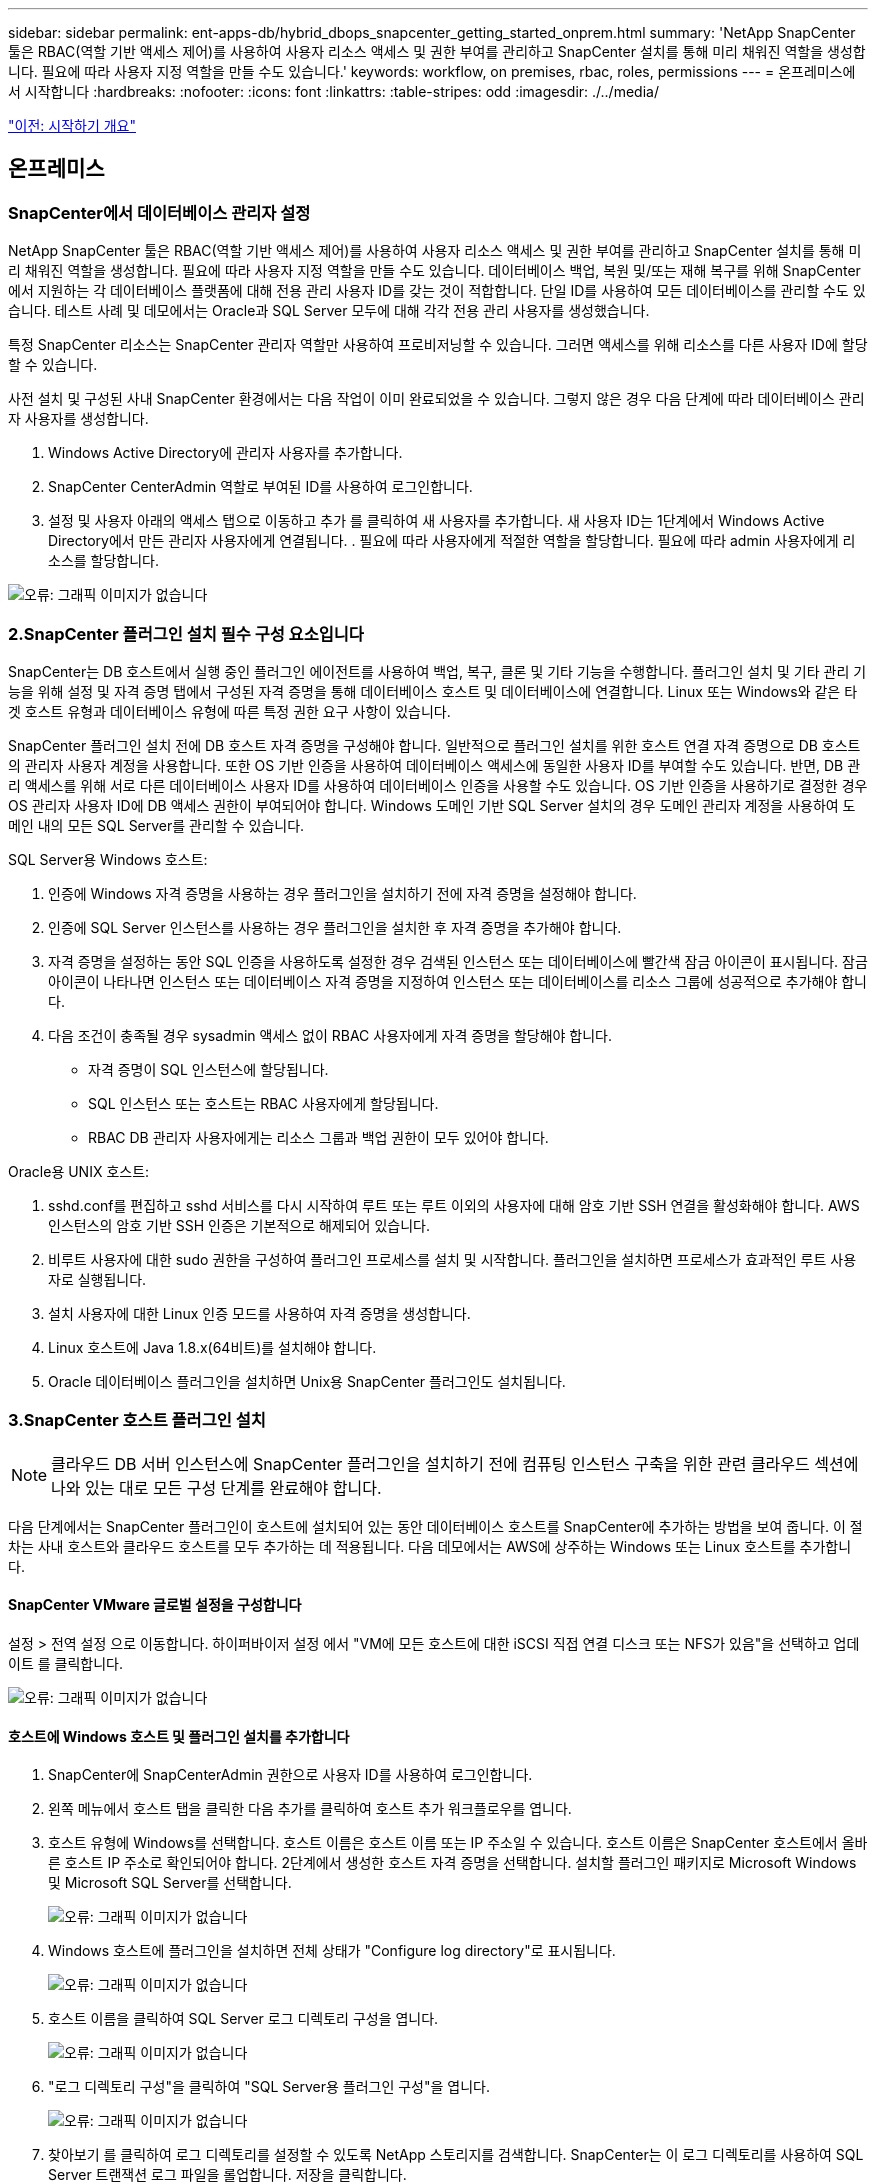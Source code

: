 ---
sidebar: sidebar 
permalink: ent-apps-db/hybrid_dbops_snapcenter_getting_started_onprem.html 
summary: 'NetApp SnapCenter 툴은 RBAC(역할 기반 액세스 제어)를 사용하여 사용자 리소스 액세스 및 권한 부여를 관리하고 SnapCenter 설치를 통해 미리 채워진 역할을 생성합니다. 필요에 따라 사용자 지정 역할을 만들 수도 있습니다.' 
keywords: workflow, on premises, rbac, roles, permissions 
---
= 온프레미스에서 시작합니다
:hardbreaks:
:nofooter: 
:icons: font
:linkattrs: 
:table-stripes: odd
:imagesdir: ./../media/


link:hybrid_dbops_snapcenter_getting_started.html["이전: 시작하기 개요"]



== 온프레미스



=== SnapCenter에서 데이터베이스 관리자 설정

NetApp SnapCenter 툴은 RBAC(역할 기반 액세스 제어)를 사용하여 사용자 리소스 액세스 및 권한 부여를 관리하고 SnapCenter 설치를 통해 미리 채워진 역할을 생성합니다. 필요에 따라 사용자 지정 역할을 만들 수도 있습니다. 데이터베이스 백업, 복원 및/또는 재해 복구를 위해 SnapCenter에서 지원하는 각 데이터베이스 플랫폼에 대해 전용 관리 사용자 ID를 갖는 것이 적합합니다. 단일 ID를 사용하여 모든 데이터베이스를 관리할 수도 있습니다. 테스트 사례 및 데모에서는 Oracle과 SQL Server 모두에 대해 각각 전용 관리 사용자를 생성했습니다.

특정 SnapCenter 리소스는 SnapCenter 관리자 역할만 사용하여 프로비저닝할 수 있습니다. 그러면 액세스를 위해 리소스를 다른 사용자 ID에 할당할 수 있습니다.

사전 설치 및 구성된 사내 SnapCenter 환경에서는 다음 작업이 이미 완료되었을 수 있습니다. 그렇지 않은 경우 다음 단계에 따라 데이터베이스 관리자 사용자를 생성합니다.

. Windows Active Directory에 관리자 사용자를 추가합니다.
. SnapCenter CenterAdmin 역할로 부여된 ID를 사용하여 로그인합니다.
. 설정 및 사용자 아래의 액세스 탭으로 이동하고 추가 를 클릭하여 새 사용자를 추가합니다. 새 사용자 ID는 1단계에서 Windows Active Directory에서 만든 관리자 사용자에게 연결됩니다. . 필요에 따라 사용자에게 적절한 역할을 할당합니다. 필요에 따라 admin 사용자에게 리소스를 할당합니다.


image:snapctr_admin_users.PNG["오류: 그래픽 이미지가 없습니다"]



=== 2.SnapCenter 플러그인 설치 필수 구성 요소입니다

SnapCenter는 DB 호스트에서 실행 중인 플러그인 에이전트를 사용하여 백업, 복구, 클론 및 기타 기능을 수행합니다. 플러그인 설치 및 기타 관리 기능을 위해 설정 및 자격 증명 탭에서 구성된 자격 증명을 통해 데이터베이스 호스트 및 데이터베이스에 연결합니다. Linux 또는 Windows와 같은 타겟 호스트 유형과 데이터베이스 유형에 따른 특정 권한 요구 사항이 있습니다.

SnapCenter 플러그인 설치 전에 DB 호스트 자격 증명을 구성해야 합니다. 일반적으로 플러그인 설치를 위한 호스트 연결 자격 증명으로 DB 호스트의 관리자 사용자 계정을 사용합니다. 또한 OS 기반 인증을 사용하여 데이터베이스 액세스에 동일한 사용자 ID를 부여할 수도 있습니다. 반면, DB 관리 액세스를 위해 서로 다른 데이터베이스 사용자 ID를 사용하여 데이터베이스 인증을 사용할 수도 있습니다. OS 기반 인증을 사용하기로 결정한 경우 OS 관리자 사용자 ID에 DB 액세스 권한이 부여되어야 합니다. Windows 도메인 기반 SQL Server 설치의 경우 도메인 관리자 계정을 사용하여 도메인 내의 모든 SQL Server를 관리할 수 있습니다.

SQL Server용 Windows 호스트:

. 인증에 Windows 자격 증명을 사용하는 경우 플러그인을 설치하기 전에 자격 증명을 설정해야 합니다.
. 인증에 SQL Server 인스턴스를 사용하는 경우 플러그인을 설치한 후 자격 증명을 추가해야 합니다.
. 자격 증명을 설정하는 동안 SQL 인증을 사용하도록 설정한 경우 검색된 인스턴스 또는 데이터베이스에 빨간색 잠금 아이콘이 표시됩니다. 잠금 아이콘이 나타나면 인스턴스 또는 데이터베이스 자격 증명을 지정하여 인스턴스 또는 데이터베이스를 리소스 그룹에 성공적으로 추가해야 합니다.
. 다음 조건이 충족될 경우 sysadmin 액세스 없이 RBAC 사용자에게 자격 증명을 할당해야 합니다.
+
** 자격 증명이 SQL 인스턴스에 할당됩니다.
** SQL 인스턴스 또는 호스트는 RBAC 사용자에게 할당됩니다.
** RBAC DB 관리자 사용자에게는 리소스 그룹과 백업 권한이 모두 있어야 합니다.




Oracle용 UNIX 호스트:

. sshd.conf를 편집하고 sshd 서비스를 다시 시작하여 루트 또는 루트 이외의 사용자에 대해 암호 기반 SSH 연결을 활성화해야 합니다. AWS 인스턴스의 암호 기반 SSH 인증은 기본적으로 해제되어 있습니다.
. 비루트 사용자에 대한 sudo 권한을 구성하여 플러그인 프로세스를 설치 및 시작합니다. 플러그인을 설치하면 프로세스가 효과적인 루트 사용자로 실행됩니다.
. 설치 사용자에 대한 Linux 인증 모드를 사용하여 자격 증명을 생성합니다.
. Linux 호스트에 Java 1.8.x(64비트)를 설치해야 합니다.
. Oracle 데이터베이스 플러그인을 설치하면 Unix용 SnapCenter 플러그인도 설치됩니다.




=== 3.SnapCenter 호스트 플러그인 설치


NOTE: 클라우드 DB 서버 인스턴스에 SnapCenter 플러그인을 설치하기 전에 컴퓨팅 인스턴스 구축을 위한 관련 클라우드 섹션에 나와 있는 대로 모든 구성 단계를 완료해야 합니다.

다음 단계에서는 SnapCenter 플러그인이 호스트에 설치되어 있는 동안 데이터베이스 호스트를 SnapCenter에 추가하는 방법을 보여 줍니다. 이 절차는 사내 호스트와 클라우드 호스트를 모두 추가하는 데 적용됩니다. 다음 데모에서는 AWS에 상주하는 Windows 또는 Linux 호스트를 추가합니다.



==== SnapCenter VMware 글로벌 설정을 구성합니다

설정 > 전역 설정 으로 이동합니다. 하이퍼바이저 설정 에서 "VM에 모든 호스트에 대한 iSCSI 직접 연결 디스크 또는 NFS가 있음"을 선택하고 업데이트 를 클릭합니다.

image:snapctr_vmware_global.PNG["오류: 그래픽 이미지가 없습니다"]



==== 호스트에 Windows 호스트 및 플러그인 설치를 추가합니다

. SnapCenter에 SnapCenterAdmin 권한으로 사용자 ID를 사용하여 로그인합니다.
. 왼쪽 메뉴에서 호스트 탭을 클릭한 다음 추가를 클릭하여 호스트 추가 워크플로우를 엽니다.
. 호스트 유형에 Windows를 선택합니다. 호스트 이름은 호스트 이름 또는 IP 주소일 수 있습니다. 호스트 이름은 SnapCenter 호스트에서 올바른 호스트 IP 주소로 확인되어야 합니다. 2단계에서 생성한 호스트 자격 증명을 선택합니다. 설치할 플러그인 패키지로 Microsoft Windows 및 Microsoft SQL Server를 선택합니다.
+
image:snapctr_add_windows_host_01.PNG["오류: 그래픽 이미지가 없습니다"]

. Windows 호스트에 플러그인을 설치하면 전체 상태가 "Configure log directory"로 표시됩니다.
+
image:snapctr_add_windows_host_02.PNG["오류: 그래픽 이미지가 없습니다"]

. 호스트 이름을 클릭하여 SQL Server 로그 디렉토리 구성을 엽니다.
+
image:snapctr_add_windows_host_03.PNG["오류: 그래픽 이미지가 없습니다"]

. "로그 디렉토리 구성"을 클릭하여 "SQL Server용 플러그인 구성"을 엽니다.
+
image:snapctr_add_windows_host_04.PNG["오류: 그래픽 이미지가 없습니다"]

. 찾아보기 를 클릭하여 로그 디렉토리를 설정할 수 있도록 NetApp 스토리지를 검색합니다. SnapCenter는 이 로그 디렉토리를 사용하여 SQL Server 트랜잭션 로그 파일을 롤업합니다. 저장을 클릭합니다.
+
image:snapctr_add_windows_host_05.PNG["오류: 그래픽 이미지가 없습니다"]

+

NOTE: DB 호스트에 프로비저닝된 NetApp 스토리지의 경우 CVO의 6단계에 나와 있는 것처럼 SnapCenter에 스토리지(온프레미스 또는 CVO)를 추가해야 합니다.

. 로그 디렉토리가 구성된 후 Windows 호스트 플러그인 전체 상태가 실행 중 으로 변경됩니다.
+
image:snapctr_add_windows_host_06.PNG["오류: 그래픽 이미지가 없습니다"]

. 데이터베이스를 관리하는 사용자 ID에 호스트를 할당하려면 설정 및 사용자 아래의 액세스 탭으로 이동하고 데이터베이스 관리 사용자 ID(호스트를 할당해야 하는 sqlldba인 경우)를 클릭한 다음 저장 을 클릭하여 호스트 리소스 할당을 완료합니다.
+
image:snapctr_add_windows_host_07.PNG["오류: 그래픽 이미지가 없습니다"]

+
image:snapctr_add_windows_host_08.PNG["오류: 그래픽 이미지가 없습니다"]





==== Unix 호스트를 추가하고 호스트에 플러그인을 설치합니다

. SnapCenter에 SnapCenterAdmin 권한으로 사용자 ID를 사용하여 로그인합니다.
. 왼쪽 메뉴에서 호스트 탭을 클릭하고 추가 를 클릭하여 호스트 추가 워크플로우를 엽니다.
. 호스트 유형으로 Linux를 선택합니다. 호스트 이름은 호스트 이름 또는 IP 주소일 수 있습니다. 그러나 SnapCenter 호스트에서 호스트 IP 주소를 수정하려면 호스트 이름을 확인해야 합니다. 2단계에서 만든 호스트 자격 증명을 선택합니다. 호스트 자격 증명에는 sudo 권한이 필요합니다. Oracle Database를 설치할 플러그인으로 선택하여 Oracle 및 Linux 호스트 플러그인을 모두 설치합니다.
+
image:snapctr_add_linux_host_01.PNG["오류: 그래픽 이미지가 없습니다"]

. 기타 옵션 을 클릭하고 "설치 전 검사 건너뛰기"를 선택합니다. 사전 설치 검사를 건너뛰는 것을 확인하는 메시지가 표시됩니다. 예 를 클릭한 다음 저장 을 클릭합니다.
+
image:snapctr_add_linux_host_02.PNG["오류: 그래픽 이미지가 없습니다"]

. 제출 을 클릭하여 플러그인 설치를 시작합니다. 아래와 같이 지문을 확인하라는 메시지가 표시됩니다.
+
image:snapctr_add_linux_host_03.PNG["오류: 그래픽 이미지가 없습니다"]

. SnapCenter는 호스트 검증 및 등록을 수행한 다음 Linux 호스트에 플러그인을 설치합니다. 상태가 플러그인 설치 에서 실행 중 으로 변경됩니다.
+
image:snapctr_add_linux_host_04.PNG["오류: 그래픽 이미지가 없습니다"]

. 새로 추가된 호스트를 적절한 데이터베이스 관리 사용자 ID(여기서는 oradba)에 할당합니다.
+
image:snapctr_add_linux_host_05.PNG["오류: 그래픽 이미지가 없습니다"]

+
image:snapctr_add_linux_host_06.PNG["오류: 그래픽 이미지가 없습니다"]





=== 4.데이터베이스 리소스 검색

플러그인 설치가 완료되면 호스트의 데이터베이스 리소스를 즉시 검색할 수 있습니다. 왼쪽 메뉴에서 리소스 탭을 클릭합니다. 데이터베이스 플랫폼 유형에 따라 데이터베이스, 리소스 그룹 등과 같은 다양한 보기를 사용할 수 있습니다. 호스트의 리소스가 검색되지 않고 표시되지 않으면 리소스 새로 고침 탭을 클릭해야 할 수도 있습니다.

image:snapctr_resources_ora.PNG["오류: 그래픽 이미지가 없습니다"]

데이터베이스가 처음 검색되면 전체 상태가 "보호되지 않음"으로 표시됩니다. 이전 스크린샷은 아직 백업 정책에 의해 보호되지 않은 Oracle 데이터베이스를 보여 줍니다.

백업 구성 또는 정책을 설정하고 백업을 실행한 경우 데이터베이스의 전체 상태는 백업 상태를 "Backup Succeeded"로 표시하고 마지막 백업의 타임스탬프를 표시합니다. 다음 스크린샷은 SQL Server 사용자 데이터베이스의 백업 상태를 보여 줍니다.

image:snapctr_resources_sql.PNG["오류: 그래픽 이미지가 없습니다"]

데이터베이스 액세스 자격 증명이 제대로 설정되어 있지 않으면 빨간색 잠금 단추가 데이터베이스에 액세스할 수 없음을 나타냅니다. 예를 들어, Windows 자격 증명에 데이터베이스 인스턴스에 대한 sysadmin 액세스 권한이 없는 경우 데이터베이스 자격 증명을 다시 구성하여 빨간색 잠금을 해제해야 합니다.

image:snapctr_add_windows_host_09.PNG["오류: 그래픽 이미지가 없습니다"]

image:snapctr_add_windows_host_10.PNG["오류: 그래픽 이미지가 없습니다"]

Windows 수준 또는 데이터베이스 수준에서 적절한 자격 증명이 구성되면 빨간색 잠금이 사라지고 SQL Server 유형 정보가 수집 및 검토됩니다.

image:snapctr_add_windows_host_11.PNG["오류: 그래픽 이미지가 없습니다"]



=== 스토리지 클러스터 피어링 및 DB 볼륨 복제를 설정합니다

퍼블릭 클라우드를 타겟 대상으로 사용하여 사내 데이터베이스 데이터를 보호하기 위해 NetApp SnapMirror 기술을 사용하여 사내 ONTAP 클러스터 데이터베이스 볼륨을 클라우드의 CVO에 복제합니다. 그런 다음 복제된 타겟 볼륨을 개발/OPS 또는 재해 복구를 위해 복제할 수 있습니다. 다음은 클러스터 피어링을 설정하고 DB 볼륨 복제를 설정하는 상위 단계입니다.

. 온프레미스 클러스터와 CVO 클러스터 인스턴스 모두에서 클러스터 피어링을 위해 인터클러스터 LIF를 구성합니다. 이 단계는 ONTAP 시스템 관리자로 수행할 수 있습니다. 기본 CVO 배포에는 클러스터 간 LIF가 자동으로 구성됩니다.
+
사내 클러스터:

+
image:snapctr_cluster_replication_01.PNG["오류: 그래픽 이미지가 없습니다"]

+
타겟 CVO 클러스터:

+
image:snapctr_cluster_replication_02.PNG["오류: 그래픽 이미지가 없습니다"]

. 인터클러스터 LIF가 구성된 경우 NetApp Cloud Manager의 끌어서 놓기를 사용하여 클러스터 피어링을 설정하고 볼륨 복제를 설정할 수 있습니다. 을 참조하십시오 link:hybrid_dbops_snapcenter_getting_started_aws.html#aws-public-cloud["시작하기 - AWS 퍼블릭 클라우드"] 를 참조하십시오.
+
또는 ONTAP System Manager를 사용하여 다음과 같이 클러스터 피어링을 수행하고 DB 볼륨 복제를 수행할 수 있습니다.

. ONTAP 시스템 관리자에 로그인합니다. 클러스터 > 설정 으로 이동하고 피어 클러스터 를 클릭하여 클라우드의 CVO 인스턴스로 클러스터 피어링을 설정합니다.
+
image:snapctr_vol_snapmirror_00.PNG["오류: 그래픽 이미지가 없습니다"]

. 볼륨 탭으로 이동합니다. 복제할 데이터베이스 볼륨을 선택하고 보호 를 클릭합니다.
+
image:snapctr_vol_snapmirror_01.PNG["오류: 그래픽 이미지가 없습니다"]

. 보호 정책을 Asynchronous로 설정합니다. 대상 클러스터와 스토리지 SVM을 선택합니다.
+
image:snapctr_vol_snapmirror_02.PNG["오류: 그래픽 이미지가 없습니다"]

. 볼륨이 소스와 타겟 간에 동기화되고 복제 관계가 정상 상태인지 확인합니다.
+
image:snapctr_vol_snapmirror_03.PNG["오류: 그래픽 이미지가 없습니다"]





=== CVO 데이터베이스 스토리지 SVM을 SnapCenter에 추가합니다

. SnapCenter에 SnapCenterAdmin 권한으로 사용자 ID를 사용하여 로그인합니다.
. 메뉴에서 스토리지 시스템 탭을 클릭한 다음 새로 만들기를 클릭하여 복제된 타겟 데이터베이스 볼륨을 SnapCenter에 호스팅하는 CVO 스토리지 SVM을 추가합니다. 스토리지 시스템 필드에 클러스터 관리 IP를 입력하고 적절한 사용자 이름과 암호를 입력합니다.
+
image:snapctr_add_cvo_svm_01.PNG["오류: 그래픽 이미지가 없습니다"]

. 추가 옵션을 클릭하여 추가 스토리지 구성 옵션을 엽니다. 플랫폼 필드에서 Cloud Volumes ONTAP 를 선택하고 보조 를 선택한 다음 저장 을 클릭합니다.
+
image:snapctr_add_cvo_svm_02.PNG["오류: 그래픽 이미지가 없습니다"]

. 에 나와 있는 대로 스토리지 시스템을 SnapCenter 데이터베이스 관리 사용자 ID에 할당합니다 <<3. SnapCenter host plugin installation>>.
+
image:snapctr_add_cvo_svm_03.PNG["오류: 그래픽 이미지가 없습니다"]





=== SnapCenter에서 데이터베이스 백업 정책을 설정합니다

다음 절차에서는 전체 데이터베이스 또는 로그 파일 백업 정책을 만드는 방법을 보여 줍니다. 그런 다음 이 정책을 구현하여 데이터베이스 리소스를 보호할 수 있습니다. RPO(복구 지점 목표) 또는 RTO(복구 시간 목표)는 데이터베이스 및/또는 로그 백업의 빈도를 결정합니다.



==== Oracle에 대한 전체 데이터베이스 백업 정책을 생성합니다

. SnapCenter에 데이터베이스 관리 사용자 ID로 로그인하고 설정을 클릭한 다음 정책을 클릭합니다.
+
image:snapctr_ora_policy_data_01.PNG["오류: 그래픽 이미지가 없습니다"]

. New(새로 만들기) 를 클릭하여 새 백업 정책 생성 워크플로우를 시작하거나 수정할 기존 정책을 선택합니다.
+
image:snapctr_ora_policy_data_02.PNG["오류: 그래픽 이미지가 없습니다"]

. 백업 유형 및 스케줄 빈도를 선택합니다.
+
image:snapctr_ora_policy_data_03.PNG["오류: 그래픽 이미지가 없습니다"]

. 백업 보존 설정을 지정합니다. 이 경우 보관할 전체 데이터베이스 백업 복사본 수가 정의됩니다.
+
image:snapctr_ora_policy_data_04.PNG["오류: 그래픽 이미지가 없습니다"]

. 클라우드의 2차 위치에 복제할 로컬 기본 스냅샷 백업을 푸시할 2차 복제 옵션을 선택합니다.
+
image:snapctr_ora_policy_data_05.PNG["오류: 그래픽 이미지가 없습니다"]

. 백업 실행 전후에 실행할 선택적 스크립트를 지정합니다.
+
image:snapctr_ora_policy_data_06.PNG["오류: 그래픽 이미지가 없습니다"]

. 필요한 경우 백업 검증을 실행합니다.
+
image:snapctr_ora_policy_data_07.PNG["오류: 그래픽 이미지가 없습니다"]

. 요약.
+
image:snapctr_ora_policy_data_08.PNG["오류: 그래픽 이미지가 없습니다"]





==== Oracle에 대한 데이터베이스 로그 백업 정책을 생성합니다

. 데이터베이스 관리 사용자 ID를 사용하여 SnapCenter에 로그인하고 설정을 클릭한 다음 정책을 클릭합니다.
. 새로 만들기 를 클릭하여 새 백업 정책 생성 워크플로우를 시작하거나 수정할 기존 정책을 선택합니다.
+
image:snapctr_ora_policy_log_01.PNG["오류: 그래픽 이미지가 없습니다"]

. 백업 유형 및 스케줄 빈도를 선택합니다.
+
image:snapctr_ora_policy_log_02.PNG["오류: 그래픽 이미지가 없습니다"]

. 로그 보존 기간을 설정합니다.
+
image:snapctr_ora_policy_log_03.PNG["오류: 그래픽 이미지가 없습니다"]

. 퍼블릭 클라우드의 2차 위치에 복제
+
image:snapctr_ora_policy_log_04.PNG["오류: 그래픽 이미지가 없습니다"]

. 로그 백업 전후에 실행할 선택적 스크립트를 지정합니다.
+
image:snapctr_ora_policy_log_05.PNG["오류: 그래픽 이미지가 없습니다"]

. 백업 검증 스크립트를 지정합니다.
+
image:snapctr_ora_policy_log_06.PNG["오류: 그래픽 이미지가 없습니다"]

. 요약.
+
image:snapctr_ora_policy_log_07.PNG["오류: 그래픽 이미지가 없습니다"]





==== SQL에 대한 전체 데이터베이스 백업 정책을 생성합니다

. 데이터베이스 관리 사용자 ID를 사용하여 SnapCenter에 로그인하고 설정을 클릭한 다음 정책을 클릭합니다.
+
image:snapctr_sql_policy_data_01.PNG["오류: 그래픽 이미지가 없습니다"]

. 새로 만들기 를 클릭하여 새 백업 정책 생성 워크플로우를 시작하거나 수정할 기존 정책을 선택합니다.
+
image:snapctr_sql_policy_data_02.PNG["오류: 그래픽 이미지가 없습니다"]

. 백업 옵션 및 예약 빈도를 정의합니다. 가용성 그룹으로 구성된 SQL Server의 경우 기본 백업 복제본을 설정할 수 있습니다.
+
image:snapctr_sql_policy_data_03.PNG["오류: 그래픽 이미지가 없습니다"]

. 백업 보존 기간을 설정합니다.
+
image:snapctr_sql_policy_data_04.PNG["오류: 그래픽 이미지가 없습니다"]

. 클라우드의 2차 위치에 백업 복사본을 복제할 수 있습니다.
+
image:snapctr_sql_policy_data_05.PNG["오류: 그래픽 이미지가 없습니다"]

. 백업 작업 전후에 실행할 선택적 스크립트를 지정합니다.
+
image:snapctr_sql_policy_data_06.PNG["오류: 그래픽 이미지가 없습니다"]

. 백업 확인을 실행할 옵션을 지정합니다.
+
image:snapctr_sql_policy_data_07.PNG["오류: 그래픽 이미지가 없습니다"]

. 요약.
+
image:snapctr_sql_policy_data_08.PNG["오류: 그래픽 이미지가 없습니다"]





==== SQL에 대한 데이터베이스 로그 백업 정책을 생성합니다.

. 데이터베이스 관리 사용자 ID를 사용하여 SnapCenter에 로그인하고 설정 > 정책 을 클릭한 다음 새로 만들기 를 클릭하여 새 정책 생성 워크플로를 시작합니다.
+
image:snapctr_sql_policy_log_01.PNG["오류: 그래픽 이미지가 없습니다"]

. 로그 백업 옵션 및 스케줄 빈도를 정의합니다. 가용성 그룹으로 구성된 SQL Server의 경우 기본 백업 복제본을 설정할 수 있습니다.
+
image:snapctr_sql_policy_log_02.PNG["오류: 그래픽 이미지가 없습니다"]

. SQL Server 데이터 백업 정책은 로그 백업 보존을 정의합니다. 여기서 기본값을 사용합니다.
+
image:snapctr_sql_policy_log_03.PNG["오류: 그래픽 이미지가 없습니다"]

. 클라우드의 2차 사이트에 로그 백업 복제를 설정합니다.
+
image:snapctr_sql_policy_log_04.PNG["오류: 그래픽 이미지가 없습니다"]

. 백업 작업 전후에 실행할 선택적 스크립트를 지정합니다.
+
image:snapctr_sql_policy_log_05.PNG["오류: 그래픽 이미지가 없습니다"]

. 요약.
+
image:snapctr_sql_policy_log_06.PNG["오류: 그래픽 이미지가 없습니다"]





=== 데이터베이스를 보호하기 위해 백업 정책을 구현합니다

SnapCenter는 리소스 그룹을 사용하여 서버에서 호스팅되는 여러 데이터베이스, 동일한 스토리지 볼륨을 공유하는 데이터베이스, 비즈니스 애플리케이션을 지원하는 여러 데이터베이스 등 데이터베이스 리소스의 논리적 그룹으로 데이터베이스를 백업합니다. 단일 데이터베이스를 보호하면 고유한 리소스 그룹이 만들어집니다. 다음 절차에서는 Oracle 및 SQL Server 데이터베이스를 보호하기 위해 섹션 7에서 만든 백업 정책을 구현하는 방법을 보여 줍니다.



==== Oracle의 전체 백업을 위한 리소스 그룹을 생성합니다

. 데이터베이스 관리 사용자 ID를 사용하여 SnapCenter에 로그인하고 리소스 탭으로 이동합니다. 보기 드롭다운 목록에서 데이터베이스 또는 리소스 그룹을 선택하여 리소스 그룹 만들기 워크플로를 시작합니다.
+
image:snapctr_ora_rgroup_full_01.PNG["오류: 그래픽 이미지가 없습니다"]

. 리소스 그룹의 이름과 태그를 입력합니다. 스냅샷 복사본의 명명 형식을 정의하고 구성된 경우 중복 아카이브 로그 대상을 건너뛸 수 있습니다.
+
image:snapctr_ora_rgroup_full_02.PNG["오류: 그래픽 이미지가 없습니다"]

. 리소스 그룹에 데이터베이스 리소스를 추가합니다.
+
image:snapctr_ora_rgroup_full_03.PNG["오류: 그래픽 이미지가 없습니다"]

. 드롭다운 목록에서 섹션 7에 생성된 전체 백업 정책을 선택합니다.
+
image:snapctr_ora_rgroup_full_04.PNG["오류: 그래픽 이미지가 없습니다"]

. (+) 기호를 클릭하여 원하는 백업 일정을 구성합니다.
+
image:snapctr_ora_rgroup_full_05.PNG["오류: 그래픽 이미지가 없습니다"]

. Load Locators(로케이터 로드) 를 클릭하여 소스 및 대상 볼륨을 로드합니다.
+
image:snapctr_ora_rgroup_full_06.PNG["오류: 그래픽 이미지가 없습니다"]

. 필요한 경우 이메일 알림에 사용할 SMTP 서버를 구성합니다.
+
image:snapctr_ora_rgroup_full_07.PNG["오류: 그래픽 이미지가 없습니다"]

. 요약.
+
image:snapctr_ora_rgroup_full_08.PNG["오류: 그래픽 이미지가 없습니다"]





==== Oracle의 로그 백업을 위한 리소스 그룹을 생성합니다

. 데이터베이스 관리 사용자 ID를 사용하여 SnapCenter에 로그인하고 리소스 탭으로 이동합니다. 보기 드롭다운 목록에서 데이터베이스 또는 리소스 그룹을 선택하여 리소스 그룹 만들기 워크플로를 시작합니다.
+
image:snapctr_ora_rgroup_log_01.PNG["오류: 그래픽 이미지가 없습니다"]

. 리소스 그룹의 이름과 태그를 입력합니다. 스냅샷 복사본의 명명 형식을 정의하고 구성된 경우 중복 아카이브 로그 대상을 건너뛸 수 있습니다.
+
image:snapctr_ora_rgroup_log_02.PNG["오류: 그래픽 이미지가 없습니다"]

. 리소스 그룹에 데이터베이스 리소스를 추가합니다.
+
image:snapctr_ora_rgroup_log_03.PNG["오류: 그래픽 이미지가 없습니다"]

. 드롭다운 목록에서 섹션 7에 생성된 로그 백업 정책을 선택합니다.
+
image:snapctr_ora_rgroup_log_04.PNG["오류: 그래픽 이미지가 없습니다"]

. (+) 기호를 클릭하여 원하는 백업 일정을 구성합니다.
+
image:snapctr_ora_rgroup_log_05.PNG["오류: 그래픽 이미지가 없습니다"]

. 백업 검증이 구성된 경우 여기에 표시됩니다.
+
image:snapctr_ora_rgroup_log_06.PNG["오류: 그래픽 이미지가 없습니다"]

. 필요한 경우 e-메일 알림을 위한 SMTP 서버를 구성합니다.
+
image:snapctr_ora_rgroup_log_07.PNG["오류: 그래픽 이미지가 없습니다"]

. 요약.
+
image:snapctr_ora_rgroup_log_08.PNG["오류: 그래픽 이미지가 없습니다"]





==== SQL Server의 전체 백업을 위한 리소스 그룹을 생성합니다

. 데이터베이스 관리 사용자 ID를 사용하여 SnapCenter에 로그인하고 리소스 탭으로 이동합니다. 보기 드롭다운 목록에서 데이터베이스 또는 리소스 그룹을 선택하여 리소스 그룹 만들기 워크플로를 시작합니다. 리소스 그룹의 이름과 태그를 입력합니다. 스냅샷 복사본의 명명 형식을 정의할 수 있습니다.
+
image:snapctr_sql_rgroup_full_01.PNG["오류: 그래픽 이미지가 없습니다"]

. 백업할 데이터베이스 리소스를 선택합니다.
+
image:snapctr_sql_rgroup_full_02.PNG["오류: 그래픽 이미지가 없습니다"]

. 섹션 7에서 생성한 전체 SQL 백업 정책을 선택합니다.
+
image:snapctr_sql_rgroup_full_03.PNG["오류: 그래픽 이미지가 없습니다"]

. 백업 빈도와 정확한 백업 시간을 추가합니다.
+
image:snapctr_sql_rgroup_full_04.PNG["오류: 그래픽 이미지가 없습니다"]

. 백업 확인을 수행할 경우 보조 백업에 대한 검증 서버를 선택합니다. Load Locator를 클릭하여 보조 스토리지 위치를 채웁니다.
+
image:snapctr_sql_rgroup_full_05.PNG["오류: 그래픽 이미지가 없습니다"]

. 필요한 경우 이메일 알림에 사용할 SMTP 서버를 구성합니다.
+
image:snapctr_sql_rgroup_full_06.PNG["오류: 그래픽 이미지가 없습니다"]

. 요약.
+
image:snapctr_sql_rgroup_full_07.PNG["오류: 그래픽 이미지가 없습니다"]





==== SQL Server의 로그 백업을 위한 리소스 그룹을 생성합니다

. 데이터베이스 관리 사용자 ID를 사용하여 SnapCenter에 로그인하고 리소스 탭으로 이동합니다. 보기 드롭다운 목록에서 데이터베이스 또는 리소스 그룹을 선택하여 리소스 그룹 만들기 워크플로를 시작합니다. 리소스 그룹의 이름과 태그를 입력합니다. 스냅샷 복사본의 명명 형식을 정의할 수 있습니다.
+
image:snapctr_sql_rgroup_log_01.PNG["오류: 그래픽 이미지가 없습니다"]

. 백업할 데이터베이스 리소스를 선택합니다.
+
image:snapctr_sql_rgroup_log_02.PNG["오류: 그래픽 이미지가 없습니다"]

. 섹션 7에서 생성한 SQL 로그 백업 정책을 선택합니다.
+
image:snapctr_sql_rgroup_log_03.PNG["오류: 그래픽 이미지가 없습니다"]

. 백업 빈도와 정확한 백업 시간을 추가합니다.
+
image:snapctr_sql_rgroup_log_04.PNG["오류: 그래픽 이미지가 없습니다"]

. 백업 확인을 수행할 경우 보조 백업에 대한 검증 서버를 선택합니다. Load Locator를 클릭하여 보조 스토리지 위치를 채웁니다.
+
image:snapctr_sql_rgroup_log_05.PNG["오류: 그래픽 이미지가 없습니다"]

. 필요한 경우 이메일 알림에 사용할 SMTP 서버를 구성합니다.
+
image:snapctr_sql_rgroup_log_06.PNG["오류: 그래픽 이미지가 없습니다"]

. 요약.
+
image:snapctr_sql_rgroup_log_07.PNG["오류: 그래픽 이미지가 없습니다"]





=== 9.백업 검증

데이터베이스 리소스 보호를 위해 데이터베이스 백업 리소스 그룹을 생성한 후에는 미리 정의된 일정에 따라 백업 작업이 실행됩니다. Monitor 탭에서 작업 실행 상태를 확인합니다.

image:snapctr_job_status_sql.PNG["오류: 그래픽 이미지가 없습니다"]

리소스 탭으로 이동하고 데이터베이스 이름을 클릭하여 데이터베이스 백업에 대한 세부 정보를 확인하고, 로컬 복사본과 미러 복사본 간에 전환하여 스냅샷 백업이 퍼블릭 클라우드의 2차 위치에 복제되었는지 확인합니다.

image:snapctr_job_status_ora.PNG["오류: 그래픽 이미지가 없습니다"]

이때 운영 장애가 발생할 경우 클라우드의 데이터베이스 백업 복사본을 클론 복제하여 개발/테스트 프로세스를 실행하거나 재해 복구를 수행할 수 있습니다.

link:hybrid_dbops_snapcenter_getting_started_aws.html["다음:AWS 퍼블릭 클라우드 시작하기"]
